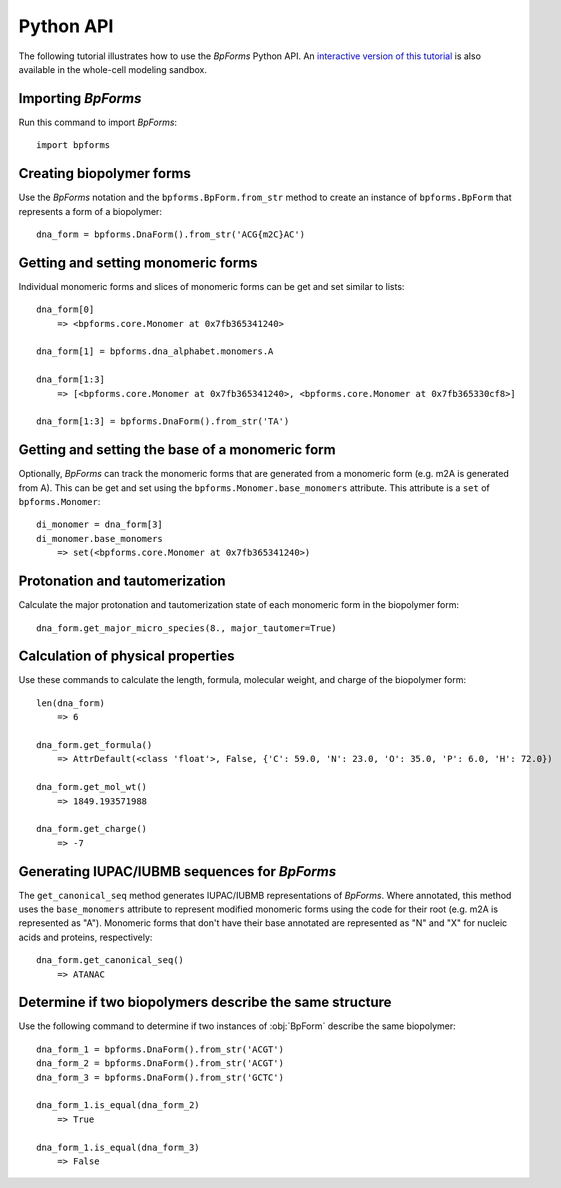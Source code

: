 .. _python_api:

Python API
----------

The following tutorial illustrates how to use the `BpForms` Python API. An `interactive version of this tutorial <https://sandbox.karrlab.org/notebooks/bpforms/Tutorial.ipynb>`_ is also available in the whole-cell modeling sandbox.

Importing `BpForms`
^^^^^^^^^^^^^^^^^^^

Run this command to import `BpForms`::

    import bpforms


Creating biopolymer forms
^^^^^^^^^^^^^^^^^^^^^^^^^

Use the `BpForms` notation and the ``bpforms.BpForm.from_str`` method to create an instance of ``bpforms.BpForm`` that represents a form of a biopolymer::

    dna_form = bpforms.DnaForm().from_str('ACG{m2C}AC')


Getting and setting monomeric forms
^^^^^^^^^^^^^^^^^^^^^^^^^^^^^^^^^^^

Individual monomeric forms and slices of monomeric forms can be get and set similar to lists::

    dna_form[0]
        => <bpforms.core.Monomer at 0x7fb365341240>

    dna_form[1] = bpforms.dna_alphabet.monomers.A

    dna_form[1:3]
        => [<bpforms.core.Monomer at 0x7fb365341240>, <bpforms.core.Monomer at 0x7fb365330cf8>]

    dna_form[1:3] = bpforms.DnaForm().from_str('TA')


Getting and setting the base of a monomeric form
^^^^^^^^^^^^^^^^^^^^^^^^^^^^^^^^^^^^^^^^^^^^^^^^

Optionally, `BpForms` can track the monomeric forms that are generated from a monomeric form (e.g. m2A is generated from A). This can be get and set using the ``bpforms.Monomer.base_monomers`` attribute. This attribute is a ``set`` of ``bpforms.Monomer``::

    di_monomer = dna_form[3]
    di_monomer.base_monomers
        => set(<bpforms.core.Monomer at 0x7fb365341240>)


Protonation and tautomerization
^^^^^^^^^^^^^^^^^^^^^^^^^^^^^^^

Calculate the major protonation and tautomerization state of each monomeric form in the biopolymer form::

    dna_form.get_major_micro_species(8., major_tautomer=True)


Calculation of physical properties
^^^^^^^^^^^^^^^^^^^^^^^^^^^^^^^^^^

Use these commands to calculate the length, formula, molecular weight, and charge of the biopolymer form::

    len(dna_form)
        => 6

    dna_form.get_formula()
        => AttrDefault(<class 'float'>, False, {'C': 59.0, 'N': 23.0, 'O': 35.0, 'P': 6.0, 'H': 72.0})

    dna_form.get_mol_wt()
        => 1849.193571988

    dna_form.get_charge()
        => -7


Generating IUPAC/IUBMB sequences for `BpForms`
^^^^^^^^^^^^^^^^^^^^^^^^^^^^^^^^^^^^^^^^^^^^^^

The ``get_canonical_seq`` method generates IUPAC/IUBMB representations of `BpForms`. Where annotated, this method uses the ``base_monomers`` attribute to represent modified monomeric forms using the code for their root (e.g. m2A is represented as "A"). Monomeric forms that don't have their base annotated are represented as "N" and "X" for nucleic acids and proteins, respectively::

    dna_form.get_canonical_seq()
        => ATANAC


Determine if two biopolymers describe the same structure
^^^^^^^^^^^^^^^^^^^^^^^^^^^^^^^^^^^^^^^^^^^^^^^^^^^^^^^^

Use the following command to determine if two instances of :obj:`BpForm` describe the same biopolymer::

    dna_form_1 = bpforms.DnaForm().from_str('ACGT')
    dna_form_2 = bpforms.DnaForm().from_str('ACGT')
    dna_form_3 = bpforms.DnaForm().from_str('GCTC')

    dna_form_1.is_equal(dna_form_2)
        => True

    dna_form_1.is_equal(dna_form_3)
        => False
